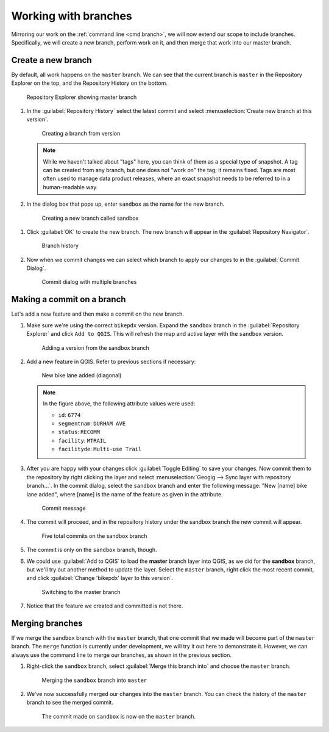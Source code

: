 .. _gui.branch:

Working with branches
=====================

Mirroring our work on the :ref:`command line <cmd.branch>`, we will now extend our scope to include branches. Specifically, we will create a new branch, perform work on it, and then merge that work into our master branch.

Create a new branch
-------------------

By default, all work happens on the ``master`` branch. We can see that the current branch is ``master`` in the Repository Explorer on the top, and the Repository History on the bottom.

.. figure:: img/branch_explorer.png

   Repository Explorer showing master branch

#. In the :guilabel:`Repository History` select the latest commit and select :menuselection:`Create new branch at this version`.

   .. figure:: img/branch_create.png

      Creating a branch from version

   .. note:: While we haven't talked about "tags" here, you can think of them as a special type of snapshot. A tag can be created from any branch, but one does not "work on" the tag; it remains fixed. Tags are most often used to manage data product releases, where an exact snapshot needs to be referred to in a human-readable way.

#.  In the dialog box that pops up, enter ``sandbox`` as the name for the new branch.

   .. figure:: img/branch_createnewbranch.png

      Creating a new branch called sandbox

#. Click :guilabel:`OK` to create the new branch. The new branch will appear in the :guilabel:`Repository Navigator`.

   .. figure:: img/branch_history.png

      Branch history

#. Now when we commit changes we can select which branch to apply our changes to in the :guilabel:`Commit Dialog`.

   .. figure:: img/branch_selection.png

      Commit dialog with multiple branches

Making a commit on a branch
---------------------------

Let's add a new feature and then make a commit on the new branch.

#. Make sure we're using the correct ``bikepdx`` version. Expand the ``sandbox`` branch in the :guilabel:`Repository Explorer` and click ``Add to QGIS``. This will refresh the map and active layer with the ``sandbox`` version.

   .. figure:: img/branch_activebranch.png

      Adding a version from the sandbox branch

#. Add a new feature in QGIS. Refer to previous sections if necessary:

   .. figure:: ../cmd/img/branch_newfeature.png

      New bike lane added (diagonal)

   .. note::

      In the figure above, the following attribute values were used:

      * ``id``: ``6774``
      * ``segmentnam``: ``DURHAM AVE``
      * ``status``: ``RECOMM``
      * ``facility``: ``MTRAIL``
      * ``facilityde``: ``Multi-use Trail``

#. After you are happy with your changes click :guilabel:`Toggle Editing` to save your changes. Now commit them to the repository by right clicking the layer and select :menuselection:`Geogig --> Sync layer with repository branch...`. In the commit dialog, select the ``sandbox`` branch and enter the following message: "New [name] bike lane added", where [name] is the name of the feature as given in the attribute.

   .. figure:: img/branch_newlanemessage.png

      Commit message

#. The commit will proceed, and in the repository history under the sandbox branch the new commit will appear.

   .. figure:: img/branch_sandboxcommits.png

      Five total commits on the sandbox branch

#. The commit is only on the ``sandbox`` branch, though.

#. We could use :guilabel:`Add to QGIS` to load the **master** branch layer into QGIS, as we did for the **sandbox** branch, but we'll try out another method to update the layer. Select the ``master`` branch, right click the most recent commit, and click :guilabel:`Change 'bikepdx' layer to this version`.

   .. figure:: img/branch_switchtomaster.png

      Switching to the master branch

#. Notice that the feature we created and committed is not there.

Merging branches
----------------

If we merge the ``sandbox`` branch with the ``master`` branch, that one commit that we made will become part of the ``master`` branch. The ``merge`` function is currently under development, we will try it out here to demonstrate it. However, we can always use the command line to merge our branches, as shown in the previous section.

#. Right-click the ``sandbox`` branch, select :guilabel:`Merge this branch into` and choose the ``master`` branch.

   .. figure:: img/branch_merge.png
   
    Merging the ``sandbox`` branch into ``master``

#. We've now successfully merged our changes into the ``master`` branch. You can check the history of the ``master`` branch to see the merged commit.

   .. figure:: img/branch_postmerge.png

      The commit made on ``sandbox`` is now on the ``master`` branch.
